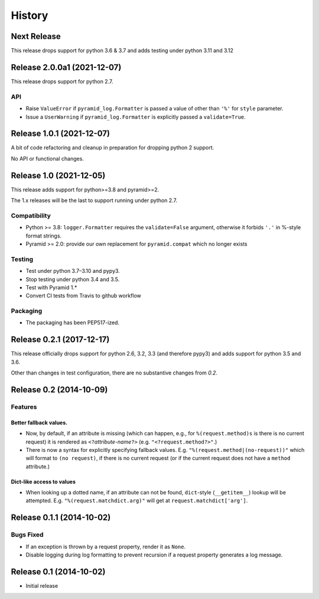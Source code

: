 History
=======

Next Release
------------

This release drops support for python 3.6 & 3.7 and adds testing under python 3.11 and 3.12


Release 2.0.0a1 (2021-12-07)
----------------------------

This release drops support for python 2.7.

API
^^^

- Raise ``ValueError`` if ``pyramid_log.Formatter`` is passed a value of
  other than ``'%'`` for ``style`` parameter.

- Issue a ``UserWarning`` if ``pyramid_log.Formatter`` is explicitly passed
  a ``validate=True``.


Release 1.0.1 (2021-12-07)
--------------------------

A bit of code refactoring and cleanup in preparation for dropping
python 2 support.

No API or functional changes.

Release 1.0 (2021-12-05)
------------------------

This release adds support for python>=3.8 and pyramid>=2.

The 1.x releases will be the last to support running under python 2.7.

Compatibility
^^^^^^^^^^^^^

- Python >= 3.8: ``logger.Formatter`` requires the ``validate=False``
  argument, otherwise it forbids ``'.'`` in %-style format strings.
- Pyramid >= 2.0: provide our own replacement for ``pyramid.compat``
  which no longer exists

Testing
^^^^^^^

- Test under python 3.7–3.10 and pypy3.
- Stop testing under python 3.4 and 3.5.
- Test with Pyramid 1.*
- Convert CI tests from Travis to github workflow

Packaging
^^^^^^^^^

- The packaging has been PEP517-ized.

Release 0.2.1 (2017-12-17)
--------------------------

This release officially drops support for python 2.6, 3.2, 3.3 (and
therefore pypy3) and adds support for python 3.5 and 3.6.

Other than changes in test configuration, there are no substantive
changes from `0.2`.

Release 0.2 (2014-10-09)
------------------------

Features
^^^^^^^^

Better fallback values.
"""""""""""""""""""""""

- Now, by default, if an attribute is missing (which can happen, e.g.,
  for ``%(request.method)s`` is there is no current request) it is
  rendered as ``<?``\ *attribute-name*\ ``?>``
  (e.g. ``"<?request.method?>"``.)

- There is now a syntax for explicitly specifying fallback values.  E.g.
  ``"%(request.method|(no-request))"`` which will format to ``(no request)``,
  if there is no current request (or if the current request does not have
  a ``method`` attribute.)

Dict-like access to values
""""""""""""""""""""""""""

- When looking up a dotted name, if an attribute can not be found,
  ``dict``-style (``__getitem__``) lookup will be attempted.
  E.g. ``"%(request.matchdict.arg)"`` will get at
  ``request.matchdict['arg']``.

Release 0.1.1 (2014-10-02)
--------------------------

Bugs Fixed
^^^^^^^^^^

- If an exception is thrown by a request property, render it as ``None``.

- Disable logging during log formatting to prevent recursion if a request
  property generates a log message.

Release 0.1 (2014-10-02)
------------------------

- Initial release

